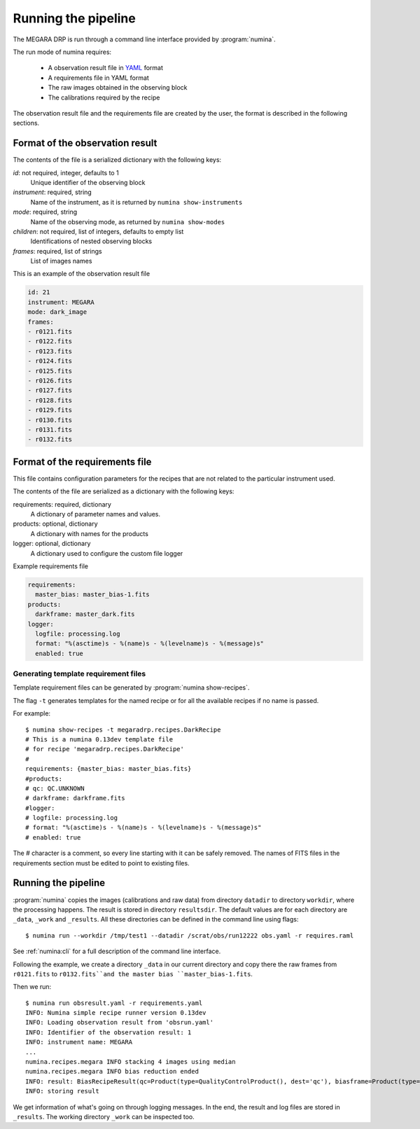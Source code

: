 
#####################
Running the pipeline
#####################

The MEGARA DRP is run through a command line interface
provided by :program:`numina`.

The run mode of numina requires:
 
  * A observation result file in YAML_ format
  * A requirements file in YAML format 
  * The raw images obtained in the observing block
  * The calibrations required by the recipe
 
The observation result file and the requirements file are created by the user,
the format is described in the following sections.
 
---------------------------------
 Format of the observation result
---------------------------------

The contents of the file is a serialized dictionary with the
following keys:

*id*: not required, integer, defaults to 1
    Unique identifier of the observing block

*instrument*: required, string
    Name of the instrument, as it is returned by ``numina show-instruments``

*mode*: required, string
    Name of the observing mode, as returned by ``numina show-modes``

*children*: not required, list of integers, defaults to empty list
    Identifications of nested observing blocks

*frames*: required, list of strings
    List of images names

This is an example of the observation result file

.. code-block:: yaml

   id: 21
   instrument: MEGARA
   mode: dark_image
   frames:
   - r0121.fits
   - r0122.fits
   - r0123.fits
   - r0124.fits
   - r0125.fits
   - r0126.fits
   - r0127.fits
   - r0128.fits
   - r0129.fits
   - r0130.fits
   - r0131.fits
   - r0132.fits
   
---------------------------------
 Format of the requirements file
---------------------------------

This file contains configuration parameters for the recipes that
are not related to the particular instrument used.

The contents of the file are serialized as a dictionary with the
following keys:

requirements: required, dictionary
    A dictionary of parameter names and values.

products: optional, dictionary
    A dictionary with names for the products

logger: optional, dictionary
    A dictionary used to configure the custom file logger

Example requirements file

.. code-block:: yaml

   requirements:
     master_bias: master_bias-1.fits
   products:
     darkframe: master_dark.fits
   logger:
     logfile: processing.log
     format: "%(asctime)s - %(name)s - %(levelname)s - %(message)s"
     enabled: true
 
Generating template requirement files
-------------------------------------
Template requirement files can be generated by :program:`numina show-recipes`.

The flag ``-t`` generates templates for the named recipe or for all the available
recipes if no name is passed. 

For example::

  $ numina show-recipes -t megaradrp.recipes.DarkRecipe
  # This is a numina 0.13dev template file
  # for recipe 'megaradrp.recipes.DarkRecipe'
  #
  requirements: {master_bias: master_bias.fits}
  #products:
  # qc: QC.UNKNOWN
  # darkframe: darkframe.fits
  #logger:
  # logfile: processing.log
  # format: "%(asctime)s - %(name)s - %(levelname)s - %(message)s"
  # enabled: true
  
The # character is a comment, so every line starting with it can be safely 
removed. The names of FITS files in the requirements section must be edited to 
point to existing files.

---------------------------------
Running the pipeline 
---------------------------------

:program:`numina` copies the images (calibrations and raw data) from directory 
``datadir`` to directory ``workdir``, where the processing happens. 
The result is stored in directory ``resultsdir``. 
The default values are for each directory are ``_data``, ``_work`` and ``_results``.
All these directories can be defined in the command line using flags::

  $ numina run --workdir /tmp/test1 --datadir /scrat/obs/run12222 obs.yaml -r requires.raml

See :ref:`numina:cli` for a full description of the command line interface.

Following the example, we create a directory ``_data`` in our current directory and copy
there the raw frames from ``r0121.fits`` to ``r0132.fits``and the master bias ``master_bias-1.fits``.

Then we run::

  $ numina run obsresult.yaml -r requirements.yaml
  INFO: Numina simple recipe runner version 0.13dev
  INFO: Loading observation result from 'obsrun.yaml'
  INFO: Identifier of the observation result: 1
  INFO: instrument name: MEGARA
  ...
  numina.recipes.megara INFO stacking 4 images using median
  numina.recipes.megara INFO bias reduction ended
  INFO: result: BiasRecipeResult(qc=Product(type=QualityControlProduct(), dest='qc'), biasframe=Product(type=MasterBias(), dest='biasframe'))
  INFO: storing result

We get information of what's going on through logging messages. In the end, the result and log files are stored in ``_results``.
The working directory ``_work`` can be inspected too. 


.. _YAML: http://www.yaml.org
